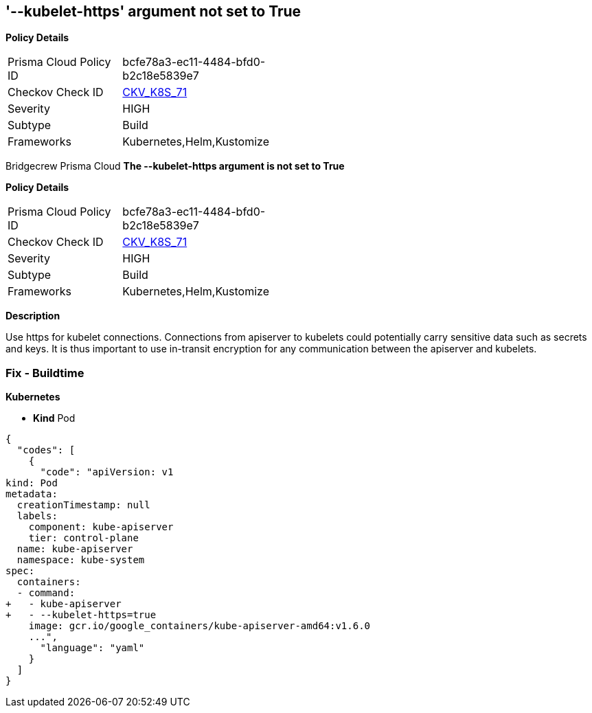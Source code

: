 == '--kubelet-https' argument not set to True
//The --kubelet-https argument is not set to True

*Policy Details* 

[width=45%]
[cols="1,1"]
|=== 
|Prisma Cloud Policy ID 
| bcfe78a3-ec11-4484-bfd0-b2c18e5839e7

|Checkov Check ID 
| https://github.com/bridgecrewio/checkov/tree/master/checkov/kubernetes/checks/resource/k8s/ApiServerKubeletHttps.py[CKV_K8S_71]

|Severity
|HIGH

|Subtype
|Build

|Frameworks
|Kubernetes,Helm,Kustomize

|=== 

Bridgecrew
Prisma Cloud
*The --kubelet-https argument is not set to True* 



*Policy Details* 

[width=45%]
[cols="1,1"]
|=== 
|Prisma Cloud Policy ID 
| bcfe78a3-ec11-4484-bfd0-b2c18e5839e7

|Checkov Check ID 
| https://github.com/bridgecrewio/checkov/tree/master/checkov/kubernetes/checks/resource/k8s/ApiServerKubeletHttps.py[CKV_K8S_71]

|Severity
|HIGH

|Subtype
|Build

|Frameworks
|Kubernetes,Helm,Kustomize

|=== 



*Description* 


Use https for kubelet connections.
Connections from apiserver to kubelets could potentially carry sensitive data such as secrets and keys.
It is thus important to use in-transit encryption for any communication between the apiserver and kubelets.

=== Fix - Buildtime


*Kubernetes* 


* *Kind* Pod


[source,yaml]
----
{
  "codes": [
    {
      "code": "apiVersion: v1
kind: Pod
metadata:
  creationTimestamp: null
  labels:
    component: kube-apiserver
    tier: control-plane
  name: kube-apiserver
  namespace: kube-system
spec:
  containers:
  - command:
+   - kube-apiserver
+   - --kubelet-https=true
    image: gcr.io/google_containers/kube-apiserver-amd64:v1.6.0
    ...",
      "language": "yaml"
    }
  ]
}
----
